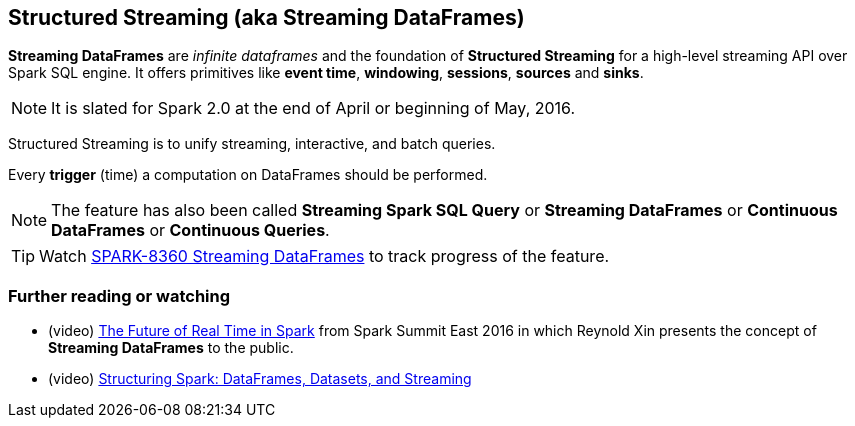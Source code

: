 == Structured Streaming (aka Streaming DataFrames)

*Streaming DataFrames* are _infinite dataframes_ and the foundation of *Structured Streaming* for a high-level streaming API over Spark SQL engine. It offers primitives like *event time*, *windowing*, *sessions*, *sources* and *sinks*.

NOTE: It is slated for Spark 2.0 at the end of April or beginning of May, 2016.

Structured Streaming is to unify streaming, interactive, and batch queries.

Every *trigger* (time) a computation on DataFrames should be performed.

NOTE: The feature has also been called *Streaming Spark SQL Query* or *Streaming DataFrames* or *Continuous DataFrames* or *Continuous Queries*.

TIP: Watch https://issues.apache.org/jira/browse/SPARK-8360[SPARK-8360 Streaming DataFrames] to track progress of the feature.

=== [[i-want-more]] Further reading or watching

* (video) https://youtu.be/oXkxXDG0gNk[The Future of Real Time in Spark] from Spark Summit East 2016 in which Reynold Xin presents the concept of *Streaming DataFrames* to the public.
* (video) https://youtu.be/i7l3JQRx7Qw?t=19m15s[Structuring Spark: DataFrames, Datasets, and Streaming]
